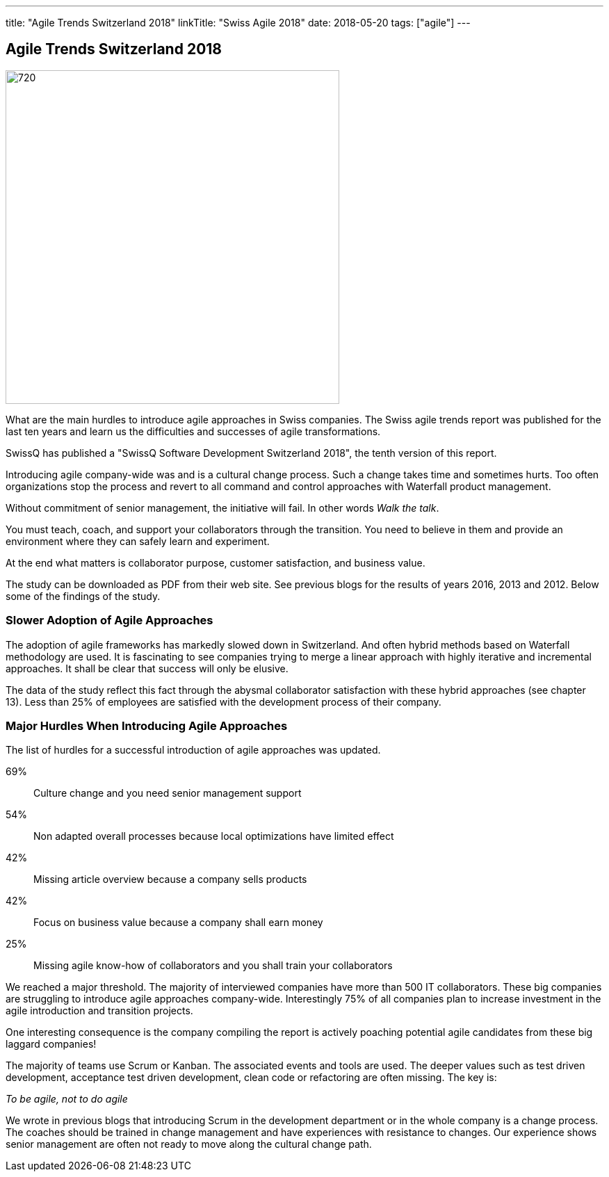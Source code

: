 ---
title: "Agile Trends Switzerland 2018"
linkTitle: "Swiss Agile 2018"
date: 2018-05-20
tags: ["agile"]
---

== Agile Trends Switzerland 2018
:author: Marcel Baumann
:email: <marcel.baumann@tangly.net>
:homepage: https://www.tangly.net/
:company: https://www.tangly.net/[tangly llc]
:copyright: CC-BY-SA 4.0

image::2018-05-02-head.jpg[720, 480, role=left]
What are the main hurdles to introduce agile approaches in Swiss companies.
The Swiss agile trends report was published for the last ten years and learn us the difficulties and successes of agile transformations.

SwissQ has published a "SwissQ Software Development Switzerland 2018", the tenth version of this report.

Introducing agile company-wide was and is a cultural change process.
Such a change takes time and sometimes hurts. Too often organizations stop the process and revert to all command and control approaches with Waterfall product management.

Without commitment of senior management, the initiative will fail. In other words _Walk the talk_.

You must teach, coach, and support your collaborators through the transition.
You need to believe in them and provide an environment where they can safely learn and experiment.

At the end what matters is collaborator purpose, customer satisfaction,  and business value.

The study can be downloaded as PDF from their web site. See previous blogs for the results of years 2016, 2013 and 2012.
Below some of the findings of the study.

=== Slower Adoption of Agile Approaches

The adoption of agile frameworks has markedly slowed down in Switzerland.
And often hybrid methods based on Waterfall methodology are used.
It is fascinating to see companies trying to merge a linear approach with highly iterative and incremental approaches.
It shall be clear that success will only be elusive.

The data of the study reflect this fact through the abysmal collaborator satisfaction with these hybrid approaches (see chapter 13).
Less than 25% of employees are satisfied with the development process of their company.

=== Major Hurdles When Introducing Agile Approaches

The list of hurdles for a successful introduction of agile approaches was updated.

69%:: Culture change and you need senior management support
54%:: Non adapted overall processes because local optimizations have limited effect
42%:: Missing article overview because a company sells products
42%:: Focus on business value  because a company shall earn money
25%:: Missing agile know-how of collaborators and you shall train your collaborators

We reached a major threshold. The majority of interviewed companies have more than 500 IT collaborators.
These big companies are struggling to introduce agile approaches company-wide.
Interestingly 75% of all companies plan to increase investment in the agile introduction and transition projects.

One interesting consequence is the company compiling the report is actively poaching potential agile candidates from these big laggard companies!

The majority of teams use Scrum or Kanban.
The associated events and tools are used.
The deeper values such as test driven development, acceptance test driven development, clean code or refactoring are often missing.
The key is:

[.text-centered]
_To be agile, not to do agile_

We wrote in previous blogs that introducing Scrum in the development department or in the whole company is a change process.
The coaches should be trained in change management and have experiences with resistance to changes.
Our experience shows senior management are often not ready to move along the cultural change path.
